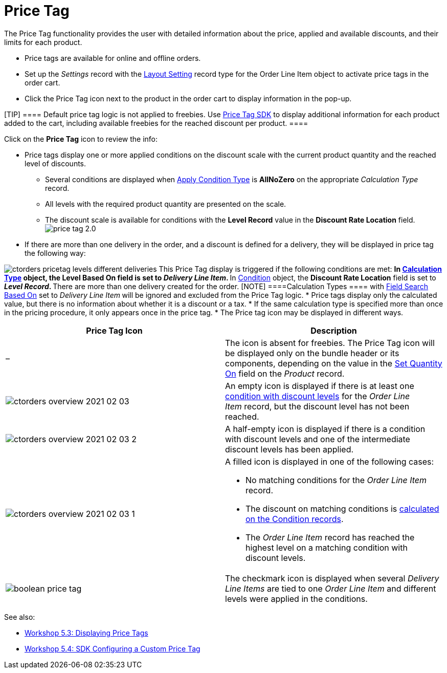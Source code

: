 = Price Tag

The Price Tag functionality provides the user with detailed information
about the price, applied and available discounts, and their limits for
each product.

* Price tags are available for online and offline orders.
* Set up the _Settings_ record with the
link:5-3-displaying-price-tags[Layout Setting] record type for the
[.object]#Order Line Item# object to activate price tags in the
order cart.
* Click the Price Tag icon next to the product in the order cart to
display information in the pop-up.

[TIP] ==== Default price tag logic is not applied to freebies.
Use link:custom-price-tag[Price Tag SDK] to display additional
information for each product added to the cart, including available
freebies for the reached discount per product. ====



Click on the *Price Tag* icon to review the info:

* Price tags display one or more applied conditions on the discount
scale with the current product quantity and the reached level of
discounts.
** Several conditions are displayed when
link:admin-guide/managing-ct-orders/discount-management/discount-data-model/calculation-types-field-reference/calculation-type-applyconditiontype-c-field-specification[Apply
Condition Type] is *AllNoZero* on the appropriate _Calculation Type_
record.
** All levels with the required product quantity are presented on the
scale.
** The discount scale is available for conditions with the *Level
Record* value in the *Discount Rate Location* field.
image:price-tag-2.0.png[]
* If there are more than one delivery in the order, and a discount is
defined for a delivery, they will be displayed in price tag the
following way:

image:ctorders-pricetag-levels-different-deliveries.png[]
This Price Tag display is triggered if the following conditions are met:
** In link:admin-guide/managing-ct-orders/discount-management/discount-data-model/calculation-types-field-reference/index[Calculation Type]
object, the *Level Based On* field is set to _Delivery Line Item_.
** In link:admin-guide/managing-ct-orders/discount-management/discount-data-model/condition-field-reference/index[Condition] object, the
*Discount Rate Location* field is set to ** _Level Record_.
** There are more than one delivery created for the order.
[NOTE] ====[.object]#Calculation Types ==== with
link:admin-guide/managing-ct-orders/discount-management/discount-data-model/calculation-types-field-reference/index[Field Search Based On] set
to _Delivery Line Item_** **will be ignored and excluded from the Price
Tag logic.#
* Price tags display only the calculated value, but there is no
information about whether it is a discount or a tax.
* If the same calculation type is specified more than once in the
pricing procedure, it only appears once in the price tag.
* The Price tag icon may be displayed in different ways.


[width="100%",cols="50%,50%",]
|===
|*Price Tag Icon* |*Description*

|– |The icon is absent for freebies. The Price Tag icon will be
displayed only on the bundle header or its components, depending on the
value in the link:admin-guide/managing-ct-orders/product-management/managing-bundles#h2__1169899360[Set Quantity
On] field on the _Product_ record.

|image:ctorders-overview-2021-02-03.jpg[]
|An empty icon is displayed if there is at least one
link:workshop-2-0-setting-up-discounts[condition with discount
levels] for the _Order Line Item_ record, but the discount level has not
been reached.

|image:ctorders-overview-2021-02-03-2.jpg[]
|A half-empty icon is displayed if there is a condition with discount
levels and one of the intermediate discount levels has been applied.

|image:ctorders-overview-2021-02-03-1.jpg[]
a|
A filled icon is displayed in one of the following cases:

** No matching conditions for the _Order Line Item_ record.
** The discount on matching conditions is
link:workshop-2-0-setting-up-discounts[calculated on the Condition
records].
** The _Order Line Item_ record has reached the highest level on a
matching condition with discount levels.

|image:boolean-price-tag.png[]
|The checkmark icon is displayed when several _Delivery Line Items_ are
tied to one _Order Line Item_ and different levels were applied in the
conditions.
|===

See also:

* link:5-3-displaying-price-tags[Workshop 5.3: Displaying Price
Tags]
* link:5-4-sdk-configuring-a-custom-price-tag[Workshop 5.4: SDK
Configuring a Custom Price Tag]
